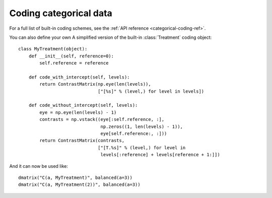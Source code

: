 .. _categorical-coding:

Coding categorical data
=======================



.. ipython:: python

   from charlton import dmatrix, demo_data, ContrastMatrix
   from charlton.builtins import *
   data = demo_data("a", nlevels=3)
   data

   dmatrix("a", data)

   contrast = [[1, 2], [3, 4], [5, 6]]
   dmatrix("C(a, contrast)", data)

   dmatrix("C(a, [[1], [2], [-4]])", data)

   contrast_mat = ContrastMatrix(contrast, ["foo", "bar"])
   dmatrix("C(a, contrast_mat)", data)

   dmatrix("C(a, Poly)", data)

For a full list of built-in coding schemes, see the :ref:`API
reference <categorical-coding-ref>`.

You can also define your own 
A simplified version of the built-in :class:`Treatment` coding object::

   class MyTreatment(object):
       def __init__(self, reference=0):
           self.reference = reference

       def code_with_intercept(self, levels):
           return ContrastMatrix(np.eye(len(levels)),
                                 ["[%s]" % (level,) for level in levels])

       def code_without_intercept(self, levels):
           eye = np.eye(len(levels) - 1)
           contrasts = np.vstack((eye[:self.reference, :],
                                  np.zeros((1, len(levels) - 1)),
                                  eye[self.reference:, :]))
           return ContrastMatrix(contrasts,
                                 ["[T.%s]" % (level,) for level in
                                  levels[:reference] + levels[reference + 1:]])
                                 
And it can now be used like::

   dmatrix("C(a, MyTreatment)", balanced(a=3))
   dmatrix("C(a, MyTreatment(2))", balanced(a=3))
